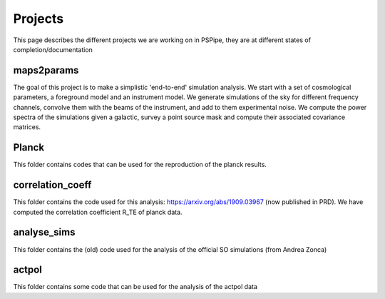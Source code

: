 ********
Projects
********

This page describes the different projects we are working on in PSPipe, they are at different states of completion/documentation

maps2params 
===========

The goal of this project is to make a simplistic 'end-to-end' simulation analysis.
We start with a set of cosmological parameters, a foreground model and an instrument model.
We generate simulations of the sky for different frequency channels, convolve them with the beams of the instrument, and add to them experimental noise.
We compute the power spectra of the simulations given a galactic, survey a point source mask and compute their associated covariance matrices. 

Planck 
=============
This folder contains codes that can be used for the reproduction of the planck results.



correlation_coeff 
=================

This folder contains the code used for this analysis: https://arxiv.org/abs/1909.03967 (now published in PRD).
We have computed the correlation coefficient R_TE of planck data.




analyse_sims 
=============
This folder contains the (old) code used for the analysis of the official SO simulations (from Andrea Zonca)


actpol 
=============
This folder contains some code that can be used for the analysis of the actpol data
